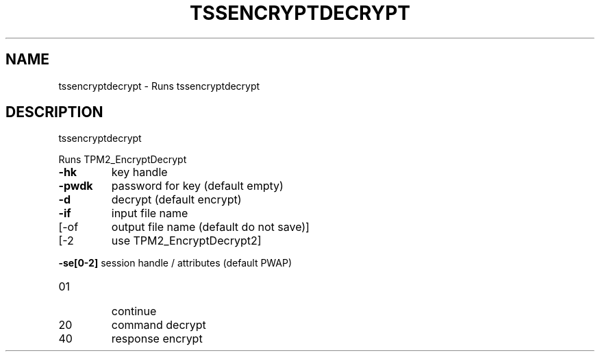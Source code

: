 '.\" DO NOT MODIFY THIS FILE!  It was generated by help2man 1.47.13.
.TH TSSENCRYPTDECRYPT "1" "November 2020" "tssencryptdecrypt 1.6" "User Commands"
.SH NAME
tssencryptdecrypt \- Runs tssencryptdecrypt
.SH DESCRIPTION
tssencryptdecrypt
.PP
Runs TPM2_EncryptDecrypt
.TP
\fB\-hk\fR
key handle
.TP
\fB\-pwdk\fR
password for key (default empty)
.TP
\fB\-d\fR
decrypt (default encrypt)
.TP
\fB\-if\fR
input file name
.TP
[\-of
output file name (default do not save)]
.TP
[\-2
use TPM2_EncryptDecrypt2]
.HP
\fB\-se[0\-2]\fR session handle / attributes (default PWAP)
.TP
01
continue
.TP
20
command decrypt
.TP
40
response encrypt
